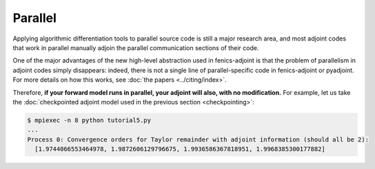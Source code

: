 ========
Parallel
========

Applying algorithmic differentiation tools to parallel source code is still
a major research area, and most adjoint codes that work in parallel manually adjoin the parallel
communication sections of their code.

One of the major advantages of the new high-level abstraction used in fenics-adjoint is that
the problem of parallelism in adjoint codes simply disappears: indeed, there is not a single
line of parallel-specific code in fenics-adjoint or pyadjoint. For more details on how this
works, see :doc:`the papers <../citing/index>`.

Therefore, **if your forward model runs in parallel, your adjoint will also, with no modification.**
For example, let us take the :doc:`checkpointed adjoint model used in the previous section <checkpointing>`:

.. code-block:: none

    $ mpiexec -n 8 python tutorial5.py
    ...
    Process 0: Convergence orders for Taylor remainder with adjoint information (should all be 2):
      [1.9744066553464978, 1.9872606129796675, 1.9936586367818951, 1.9968385300177882]

.. |more| image:: ../_static/more.png
          :align: middle
          :alt: more info
